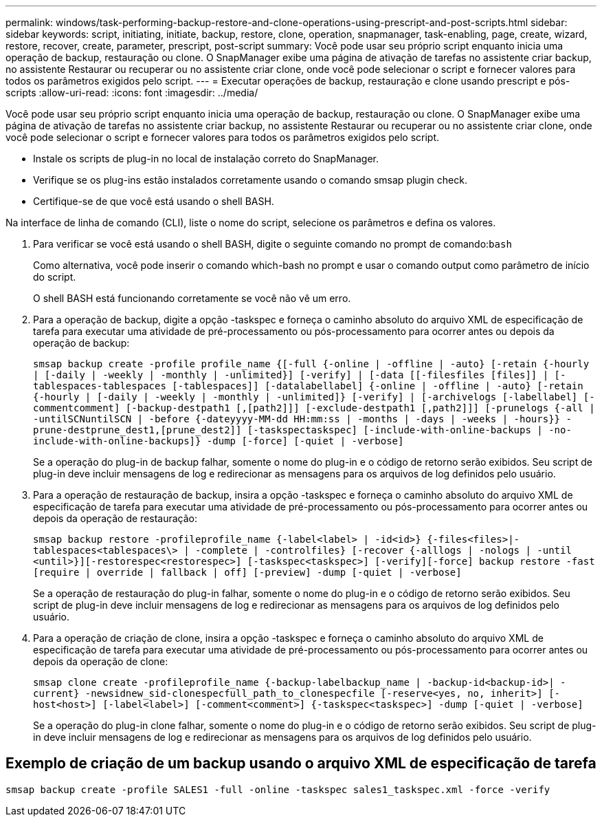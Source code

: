 ---
permalink: windows/task-performing-backup-restore-and-clone-operations-using-prescript-and-post-scripts.html 
sidebar: sidebar 
keywords: script, initiating, initiate, backup, restore, clone, operation, snapmanager, task-enabling, page, create, wizard, restore, recover, create, parameter, prescript, post-script 
summary: Você pode usar seu próprio script enquanto inicia uma operação de backup, restauração ou clone. O SnapManager exibe uma página de ativação de tarefas no assistente criar backup, no assistente Restaurar ou recuperar ou no assistente criar clone, onde você pode selecionar o script e fornecer valores para todos os parâmetros exigidos pelo script. 
---
= Executar operações de backup, restauração e clone usando prescript e pós-scripts
:allow-uri-read: 
:icons: font
:imagesdir: ../media/


[role="lead"]
Você pode usar seu próprio script enquanto inicia uma operação de backup, restauração ou clone. O SnapManager exibe uma página de ativação de tarefas no assistente criar backup, no assistente Restaurar ou recuperar ou no assistente criar clone, onde você pode selecionar o script e fornecer valores para todos os parâmetros exigidos pelo script.

* Instale os scripts de plug-in no local de instalação correto do SnapManager.
* Verifique se os plug-ins estão instalados corretamente usando o comando smsap plugin check.
* Certifique-se de que você está usando o shell BASH.


Na interface de linha de comando (CLI), liste o nome do script, selecione os parâmetros e defina os valores.

. Para verificar se você está usando o shell BASH, digite o seguinte comando no prompt de comando:``bash``
+
Como alternativa, você pode inserir o comando which-bash no prompt e usar o comando output como parâmetro de início do script.

+
O shell BASH está funcionando corretamente se você não vê um erro.

. Para a operação de backup, digite a opção -taskspec e forneça o caminho absoluto do arquivo XML de especificação de tarefa para executar uma atividade de pré-processamento ou pós-processamento para ocorrer antes ou depois da operação de backup:
+
`smsap backup create -profile profile_name {[-full {-online | -offline | -auto} [-retain {-hourly | [-daily | -weekly | -monthly | -unlimited}] [-verify] | [-data [[-filesfiles [files]] | [-tablespaces-tablespaces [-tablespaces]] [-datalabellabel] {-online | -offline | -auto} [-retain {-hourly | [-daily | -weekly | -monthly | -unlimited]} [-verify] | [-archivelogs [-labellabel] [-commentcomment] [-backup-destpath1 [,[path2]]] [-exclude-destpath1 [,path2]]] [-prunelogs {-all | -untilSCNuntilSCN | -before {-dateyyyy-MM-dd HH:mm:ss | -months | -days | -weeks | -hours}} -prune-destprune_dest1,[prune_dest2]] [-taskspectaskspec] [-include-with-online-backups | -no-include-with-online-backups]} -dump [-force] [-quiet | -verbose]`

+
Se a operação do plug-in de backup falhar, somente o nome do plug-in e o código de retorno serão exibidos. Seu script de plug-in deve incluir mensagens de log e redirecionar as mensagens para os arquivos de log definidos pelo usuário.

. Para a operação de restauração de backup, insira a opção -taskspec e forneça o caminho absoluto do arquivo XML de especificação de tarefa para executar uma atividade de pré-processamento ou pós-processamento para ocorrer antes ou depois da operação de restauração:
+
`smsap backup restore -profileprofile_name {-label<label> | -id<id>} {-files<files>|-tablespaces<tablespaces\> | -complete | -controlfiles} [-recover {-alllogs | -nologs | -until <until>}][-restorespec<restorespec>] [-taskspec<taskspec>] [-verify][-force] backup restore -fast [require | override | fallback | off] [-preview] -dump [-quiet | -verbose]`

+
Se a operação de restauração do plug-in falhar, somente o nome do plug-in e o código de retorno serão exibidos. Seu script de plug-in deve incluir mensagens de log e redirecionar as mensagens para os arquivos de log definidos pelo usuário.

. Para a operação de criação de clone, insira a opção -taskspec e forneça o caminho absoluto do arquivo XML de especificação de tarefa para executar uma atividade de pré-processamento ou pós-processamento para ocorrer antes ou depois da operação de clone:
+
`smsap clone create -profileprofile_name {-backup-labelbackup_name | -backup-id<backup-id>| -current} -newsidnew_sid-clonespecfull_path_to_clonespecfile [-reserve<yes, no, inherit>] [-host<host>] [-label<label>] [-comment<comment>] {-taskspec<taskspec>] -dump [-quiet | -verbose]`

+
Se a operação do plug-in clone falhar, somente o nome do plug-in e o código de retorno serão exibidos. Seu script de plug-in deve incluir mensagens de log e redirecionar as mensagens para os arquivos de log definidos pelo usuário.





== Exemplo de criação de um backup usando o arquivo XML de especificação de tarefa

[listing]
----
smsap backup create -profile SALES1 -full -online -taskspec sales1_taskspec.xml -force -verify
----